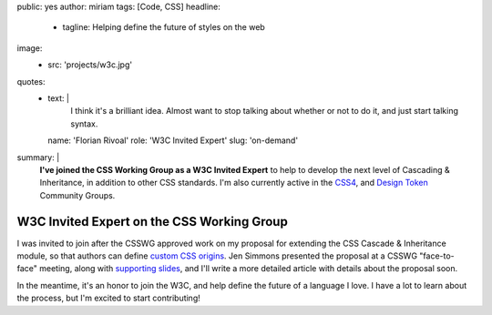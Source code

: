 public: yes
author: miriam
tags: [Code, CSS]
headline:
  - tagline: Helping define the future of styles on the web
image:
  - src: 'projects/w3c.jpg'
quotes:
  - text: |
      I think it's a brilliant idea.
      Almost want to stop talking about whether or not to do it,
      and just start talking syntax.
    name: 'Florian Rivoal'
    role: 'W3C Invited Expert'
    slug: 'on-demand'
summary: |
  **I've joined the CSS Working Group
  as a W3C Invited Expert**
  to help to develop the next level of
  Cascading & Inheritance,
  in addition to other CSS standards.
  I'm also currently active in the
  `CSS4 <https://www.w3.org/community/css4/>`_,
  and `Design Token <https://www.w3.org/community/design-tokens/>`_
  Community Groups.


W3C Invited Expert on the CSS Working Group
===========================================

I was invited to join
after the CSSWG approved work on my
proposal for extending the
CSS Cascade & Inheritance module,
so that authors can define
`custom CSS origins`_.
Jen Simmons presented the proposal
at a CSSWG "face-to-face" meeting,
along with `supporting slides`_,
and I'll write a more detailed article
with details about the proposal soon.

.. _custom CSS origins: https://github.com/w3c/csswg-drafts/issues/4470
.. _supporting slides: https://noti.st/jensimmons/QOEOYT/three-topics#s5swA20

.. callmacro:: content.macros.j2#get_quotes
  :page: '2020/03/04/csswg'

In the meantime,
it's an honor to join the W3C,
and help define the future of a language I love.
I have a lot to learn about the process,
but I'm excited to start contributing!
